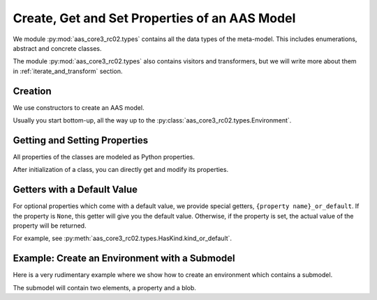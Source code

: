 **********************************************
Create, Get and Set Properties of an AAS Model
**********************************************

We module :py:mod:`aas_core3_rc02.types` contains all the data types of the meta-model.
This includes enumerations, abstract and concrete classes.

The module :py:mod:`aas_core3_rc02.types` also contains visitors and transformers, but we will write more about them in :ref:`iterate_and_transform` section.

Creation
========

We use constructors to create an AAS model.

Usually you start bottom-up, all the way up to the :py:class:`aas_core3_rc02.types.Environment`.

Getting and Setting Properties
==============================

All properties of the classes are modeled as Python properties.

After initialization of a class, you can directly get and modify its properties.

Getters with a Default Value
============================

For optional properties which come with a default value, we provide special getters, ``{property name}_or_default``.
If the property is ``None``, this getter will give you the default value.
Otherwise, if the property is set, the actual value of the property will be returned.

For example, see :py:meth:`aas_core3_rc02.types.HasKind.kind_or_default`.

Example: Create an Environment with a Submodel
==============================================

Here is a very rudimentary example where we show how to create an environment which contains a submodel.

The submodel will contain two elements, a property and a blob.

.. doctest::

    import aas_core3_rc02.types as aas_types

    # Create the first element
    some_element = aas_types.Property(
        id_short="some_property",
        value_type=aas_types.DataTypeDefXsd.INT,
        value="1984"
    )

    # Create the second element
    another_element = aas_types.Blob(
        id_short="some_blob",
        content_type="application/octet-stream",
        value=b'\xDE\xAD\xBE\xEF'
    )

    # You can directly access the element properties.
    another_element.value = b'\xDE\xAD\xC0\xDE'

    # Nest the elements in a submodel
    submodel = aas_types.Submodel(
        id="some-unique-global-identifier",
        submodel_elements=[
            some_element,
            another_element
        ]
    )

    # Now create the environment to wrap it all up
    environment = aas_types.Environment(
        submodels=[submodel]
    )

    # You can access the propreties from the children as well.
    environment.submodels[0].submodel_elements[1].value = b'\xC0\x01\xCA\xFE'

    # Now you can do something with the environment...
